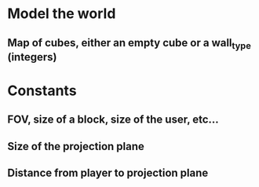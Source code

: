 * Model the world

** Map of cubes, either an empty cube or a wall_type (integers)

* Constants

** FOV, size of a block, size of the user, etc...
** Size of the projection plane
** Distance from player to projection plane

